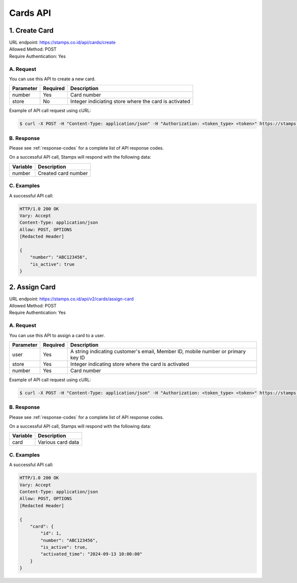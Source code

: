 ************************************
Cards API
************************************

1. Create Card
===============
| URL endpoint: https://stamps.co.id/api/cards/create
| Allowed Method: POST
| Require Authentication: Yes

A. Request
-----------------------------

You can use this API to create a new card.

============= =========== =========================
Parameter     Required    Description
============= =========== =========================
number        Yes         Card number
store         No          Integer indiciating store where the card is activated
============= =========== =========================

Example of API call request using cURL:

.. code-block :: bash

    $ curl -X POST -H "Content-Type: application/json" -H "Authorization: <token_type> <token>" https://stamps.co.id/api/cards/create -i -d '{ "number": "ABC123456", "store": 1}'


B. Response
----------------
Please see :ref:`response-codes` for a complete list of API response codes.

On a successful API call, Stamps will respond with the following data:

=================== ==============================
Variable            Description
=================== ==============================
number              Created card number
=================== ==============================

C. Examples
-----------

A successful API call:

.. code-block :: bash

    HTTP/1.0 200 OK
    Vary: Accept
    Content-Type: application/json
    Allow: POST, OPTIONS
    [Redacted Header]

    {
        "number": "ABC123456",
        "is_active": true
    }


2. Assign Card
===============
| URL endpoint: https://stamps.co.id/api/v2/cards/assign-card
| Allowed Method: POST
| Require Authentication: Yes

A. Request
-----------------------------

You can use this API to assign a card to a user.

============= =========== =========================
Parameter     Required    Description
============= =========== =========================
user          Yes         A string indicating customer's email, Member ID, mobile number or primary key ID
store         Yes         Integer indicating store where the card is activated
number        Yes         Card number
============= =========== =========================

Example of API call request using cURL:

.. code-block :: bash

    $ curl -X POST -H "Content-Type: application/json" -H "Authorization: <token_type> <token>" https://stamps.co.id/api/v2/cards/assign-card -i -d '{ "user": "1", "store": "1", "number": "ABC123456"}'


B. Response
----------------
Please see :ref:`response-codes` for a complete list of API response codes.

On a successful API call, Stamps will respond with the following data:

=================== ==============================
Variable            Description
=================== ==============================
card                Various card data
=================== ==============================

C. Examples
-----------

A successful API call:

.. code-block :: bash

    HTTP/1.0 200 OK
    Vary: Accept
    Content-Type: application/json
    Allow: POST, OPTIONS
    [Redacted Header]

    {
        "card": {
            "id": 1,
            "number": "ABC123456",
            "is_active": true,
            "activated_time": "2024-09-13 10:00:00"
        }
    }
